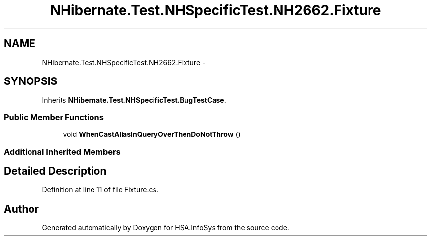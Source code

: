 .TH "NHibernate.Test.NHSpecificTest.NH2662.Fixture" 3 "Fri Jul 5 2013" "Version 1.0" "HSA.InfoSys" \" -*- nroff -*-
.ad l
.nh
.SH NAME
NHibernate.Test.NHSpecificTest.NH2662.Fixture \- 
.SH SYNOPSIS
.br
.PP
.PP
Inherits \fBNHibernate\&.Test\&.NHSpecificTest\&.BugTestCase\fP\&.
.SS "Public Member Functions"

.in +1c
.ti -1c
.RI "void \fBWhenCastAliasInQueryOverThenDoNotThrow\fP ()"
.br
.in -1c
.SS "Additional Inherited Members"
.SH "Detailed Description"
.PP 
Definition at line 11 of file Fixture\&.cs\&.

.SH "Author"
.PP 
Generated automatically by Doxygen for HSA\&.InfoSys from the source code\&.
